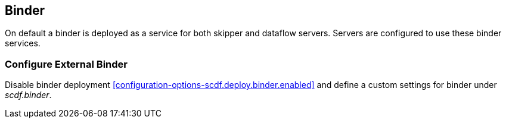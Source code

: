 ifdef::env-github[]
:tip-caption: :bulb:
:note-caption: :information_source:
:important-caption: :heavy_exclamation_mark:
:caution-caption: :fire:
:warning-caption: :warning:
:scdf-deploy-binder-enabled: link:configuration-options.adoc#configuration-options-scdf.deploy.binder.enabled[scdf.deploy.binder.enabled]
:scdf-binder-kafka-host: link:configuration-options.adoc#configuration-options-scdf.binder.kafka.host[scdf.binder.kafka.host]
:scdf-binder-kafka-port: link:configuration-options.adoc#configuration-options-scdf.binder.kafka.port[scdf.binder.kafka.port]
:scdf-binder-rabbit-host: link:configuration-options.adoc#configuration-options-scdf.binder.rabbit.host[scdf.binder.rabbit.host]
:scdf-binder-rabbit-port: link:configuration-options.adoc#configuration-options-scdf.binder.rabbit.port[scdf.binder.rabbit.port]
endif::[]
ifndef::env-github[]
:scdf-deploy-binder-enabled: <<configuration-options-scdf.deploy.binder.enabled>>
:scdf-binder-kafka-host: <<configuration-options-scdf.binder.kafka.host>>
:scdf-binder-kafka-port: <<configuration-options-scdf.binder.kafka.port>>
:scdf-binder-rabbit-host: <<configuration-options-scdf.binder.rabbit.host>>
:scdf-binder-rabbit-port: <<configuration-options-scdf.binder.rabbit.port>>
endif::[]

[[binder]]
== Binder
On default a binder is deployed as a service for both skipper and dataflow
servers. Servers are configured to use these binder services.

=== Configure External Binder
Disable binder deployment {scdf-deploy-binder-enabled} and define a custom
settings for binder under _scdf.binder_.
